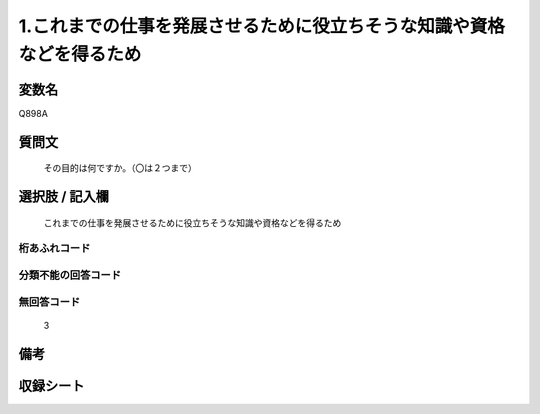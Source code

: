 .. title:: Q898A
.. rst-cllass:: item
====================================================================================================
1.これまでの仕事を発展させるために役立ちそうな知識や資格などを得るため
====================================================================================================

.. rst-class:: varname
変数名
==================

Q898A

.. rst-class:: question
質問文
==================


   その目的は何ですか。（〇は２つまで）



.. rst-class:: answer
選択肢 / 記入欄
======================

  これまでの仕事を発展させるために役立ちそうな知識や資格などを得るため



.. rst-class:: overflow
桁あふれコード
-------------------------------
  


.. rst-class:: not_available
分類不能の回答コード
-------------------------------------
  


.. rst-class:: not_available
無回答コード
-------------------------------------
  3


.. rst-class:: bikou
備考
==================



.. rst-class:: include_sheet
収録シート
=======================================
.. hlist::
   :columns: 3
   
   
   * p8_4
   
   * p9_4
   
   * p10_4
   
   


.. index:: Q898A